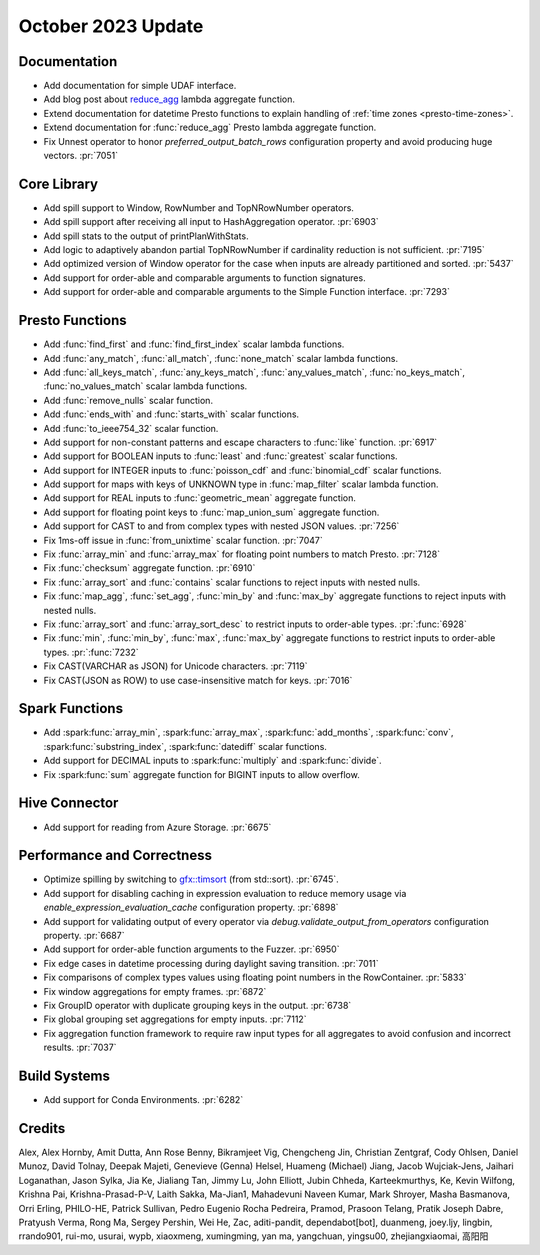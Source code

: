 *******************
October 2023 Update
*******************

Documentation
=============

* Add documentation for simple UDAF interface.
* Add blog post about `reduce_agg <https://velox-lib.io/blog/reduce-agg>`_ lambda aggregate function.
* Extend documentation for datetime Presto functions to explain handling of :ref:`time zones <presto-time-zones>`.
* Extend documentation for :func:`reduce_agg` Presto lambda aggregate function.
* Fix Unnest operator to honor `preferred_output_batch_rows` configuration property and avoid producing huge vectors. :pr:`7051`

Core Library
============

* Add spill support to Window, RowNumber and TopNRowNumber operators.
* Add spill support after receiving all input to HashAggregation operator. :pr:`6903`
* Add spill stats to the output of printPlanWithStats.
* Add logic to adaptively abandon partial TopNRowNumber if cardinality reduction is not sufficient. :pr:`7195`
* Add optimized version of Window operator for the case when inputs are already partitioned and sorted. :pr:`5437`
* Add support for order-able and comparable arguments to function signatures.
* Add support for order-able and comparable arguments to the Simple Function interface. :pr:`7293`

Presto Functions
================

* Add :func:`find_first` and :func:`find_first_index` scalar lambda functions.
* Add :func:`any_match`, :func:`all_match`, :func:`none_match` scalar lambda functions.
* Add :func:`all_keys_match`, :func:`any_keys_match`, :func:`any_values_match`,
  :func:`no_keys_match`, :func:`no_values_match` scalar lambda functions.
* Add :func:`remove_nulls` scalar function.
* Add :func:`ends_with` and :func:`starts_with` scalar functions.
* Add :func:`to_ieee754_32` scalar function.
* Add support for non-constant patterns and escape characters to :func:`like` function. :pr:`6917`
* Add support for BOOLEAN inputs to :func:`least` and :func:`greatest` scalar functions.
* Add support for INTEGER inputs to :func:`poisson_cdf` and :func:`binomial_cdf` scalar functions.
* Add support for maps with keys of UNKNOWN type in :func:`map_filter` scalar lambda function.
* Add support for REAL inputs to :func:`geometric_mean` aggregate function.
* Add support for floating point keys to :func:`map_union_sum` aggregate function.
* Add support for CAST to and from complex types with nested JSON values. :pr:`7256`
* Fix 1ms-off issue in :func:`from_unixtime` scalar function. :pr:`7047`
* Fix :func:`array_min` and :func:`array_max` for floating point numbers to match Presto. :pr:`7128`
* Fix :func:`checksum` aggregate function. :pr:`6910`
* Fix :func:`array_sort` and :func:`contains` scalar functions to reject inputs with nested nulls.
* Fix :func:`map_agg`, :func:`set_agg`, :func:`min_by` and :func:`max_by` aggregate functions to
  reject inputs with nested nulls.
* Fix :func:`array_sort` and :func:`array_sort_desc` to restrict inputs to order-able types. :pr:`:func:`6928`
* Fix :func:`min`, :func:`min_by`, :func:`max`, :func:`max_by` aggregate functions to restrict inputs to order-able types. :pr:`:func:`7232`
* Fix CAST(VARCHAR as JSON) for Unicode characters. :pr:`7119`
* Fix CAST(JSON as ROW) to use case-insensitive match for keys. :pr:`7016`

Spark Functions
===============

* Add :spark:func:`array_min`, :spark:func:`array_max`, :spark:func:`add_months`,
  :spark:func:`conv`, :spark:func:`substring_index`, :spark:func:`datediff` scalar functions.
* Add support for DECIMAL inputs to :spark:func:`multiply` and :spark:func:`divide`.
* Fix :spark:func:`sum` aggregate function for BIGINT inputs to allow overflow.

Hive Connector
==============

* Add support for reading from Azure Storage. :pr:`6675`

Performance and Correctness
===========================

* Optimize spilling by switching to `gfx::timsort <https://github.com/timsort/cpp-TimSort>`_ (from std::sort). :pr:`6745`.
* Add support for disabling caching in expression evaluation to reduce memory usage via `enable_expression_evaluation_cache` configuration property. :pr:`6898`
* Add support for validating output of every operator via `debug.validate_output_from_operators` configuration property. :pr:`6687`
* Add support for order-able function arguments to the Fuzzer. :pr:`6950`
* Fix edge cases in datetime processing during daylight saving transition. :pr:`7011`
* Fix comparisons of complex types values using floating point numbers in the RowContainer. :pr:`5833`
* Fix window aggregations for empty frames. :pr:`6872`
* Fix GroupID operator with duplicate grouping keys in the output. :pr:`6738`
* Fix global grouping set aggregations for empty inputs. :pr:`7112`
* Fix aggregation function framework to require raw input types for all aggregates to avoid confusion and incorrect results. :pr:`7037`

Build Systems
=============

* Add support for Conda Environments. :pr:`6282`

Credits
=======

Alex, Alex Hornby, Amit Dutta, Ann Rose Benny, Bikramjeet Vig, Chengcheng Jin,
Christian Zentgraf, Cody Ohlsen, Daniel Munoz, David Tolnay, Deepak Majeti,
Genevieve (Genna) Helsel, Huameng (Michael) Jiang, Jacob Wujciak-Jens, Jaihari
Loganathan, Jason Sylka, Jia Ke, Jialiang Tan, Jimmy Lu, John Elliott, Jubin
Chheda, Karteekmurthys, Ke, Kevin Wilfong, Krishna Pai, Krishna-Prasad-P-V,
Laith Sakka, Ma-Jian1, Mahadevuni Naveen Kumar, Mark Shroyer, Masha Basmanova,
Orri Erling, PHILO-HE, Patrick Sullivan, Pedro Eugenio Rocha Pedreira, Pramod,
Prasoon Telang, Pratik Joseph Dabre, Pratyush Verma, Rong Ma, Sergey Pershin,
Wei He, Zac, aditi-pandit, dependabot[bot], duanmeng, joey.ljy, lingbin,
rrando901, rui-mo, usurai, wypb, xiaoxmeng, xumingming, yan ma, yangchuan,
yingsu00, zhejiangxiaomai, 高阳阳
